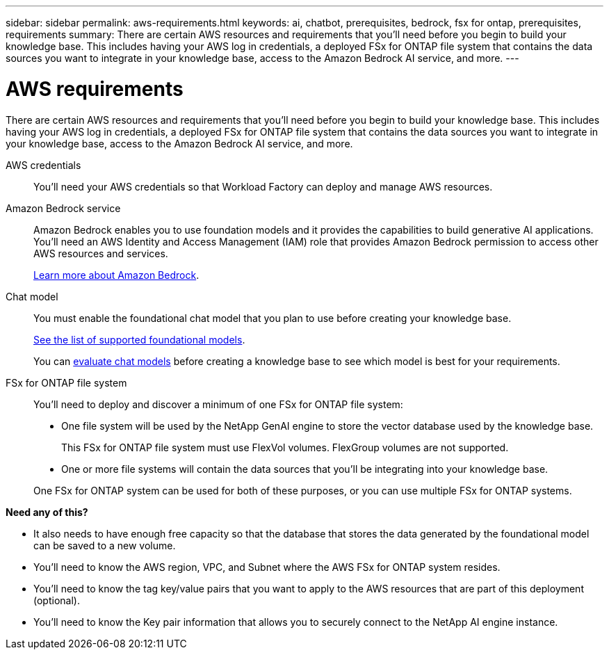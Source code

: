 ---
sidebar: sidebar
permalink: aws-requirements.html
keywords: ai, chatbot, prerequisites, bedrock, fsx for ontap, prerequisites, requirements
summary: There are certain AWS resources and requirements that you'll need before you begin to build your knowledge base. This includes having your AWS log in credentials, a deployed FSx for ONTAP file system that contains the data sources you want to integrate in your knowledge base, access to the Amazon Bedrock AI service, and more.
---

= AWS requirements
:icons: font
:imagesdir: ./media/

[.lead]
There are certain AWS resources and requirements that you'll need before you begin to build your knowledge base. This includes having your AWS log in credentials, a deployed FSx for ONTAP file system that contains the data sources you want to integrate in your knowledge base, access to the Amazon Bedrock AI service, and more.
 
AWS credentials::
You'll need your AWS credentials so that Workload Factory can deploy and manage AWS resources.
//, or whether you plan to log in to AWS and use the CLI or CloudFormation to manage AWS resources.

//AWS permissions and user::
//If you plan to use CloudFormation to automate any of your deployment processes, you'll need a user with a role that has the appropriate permissions to run CloudFormation.

Amazon Bedrock service::
Amazon Bedrock enables you to use foundation models and it provides the capabilities to build generative AI applications. You'll need an AWS Identity and Access Management (IAM) role that provides Amazon Bedrock permission to access other AWS resources and services. 
+
https://aws.amazon.com/bedrock/[Learn more about Amazon Bedrock].

Chat model::
You must enable the foundational chat model that you plan to use before creating your knowledge base. 
+
https://docs.aws.amazon.com/bedrock/latest/userguide/models-supported.html[See the list of supported foundational models].
+
You can link:manage-knowledgebase.html#evaluate-chat-models-before-creating-a-knowledge-base[evaluate chat models] before creating a knowledge base to see which model is best for your requirements.

FSx for ONTAP file system::
You'll need to deploy and discover a minimum of one FSx for ONTAP file system:
+
* One file system will be used by the NetApp GenAI engine to store the vector database used by the knowledge base. 
+
This FSx for ONTAP file system must use FlexVol volumes. FlexGroup volumes are not supported.
* One or more file systems will contain the data sources that you'll be integrating into your knowledge base. 

+
One FSx for ONTAP system can be used for both of these purposes, or you can use multiple FSx for ONTAP systems.


*Need any of this?*

* It also needs to have enough free capacity so that the database that stores the data generated by the foundational model can be saved to a new volume.
* You'll need to know the AWS region, VPC, and Subnet where the AWS FSx for ONTAP system resides.
* You'll need to know the tag key/value pairs that you want to apply to the AWS resources that are part of this deployment (optional).
* You'll need to know the Key pair information that allows you to securely connect to the NetApp AI engine instance.
